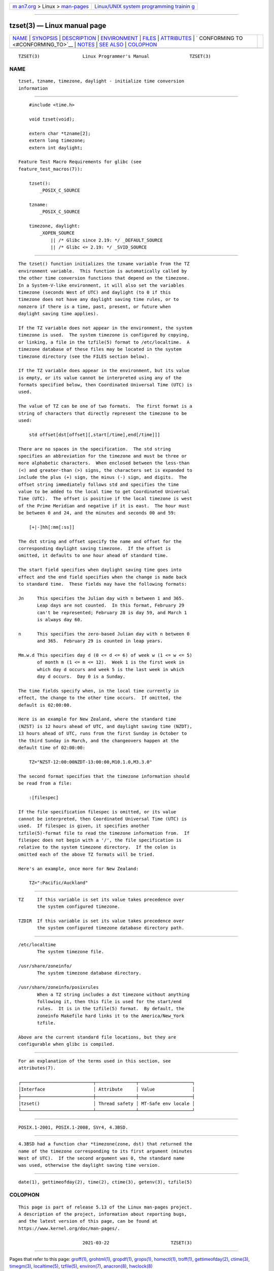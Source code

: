 .. container:: page-top

.. container:: nav-bar

   +----------------------------------+----------------------------------+
   | `m                               | `Linux/UNIX system programming   |
   | an7.org <../../../index.html>`__ | trainin                          |
   | > Linux >                        | g <http://man7.org/training/>`__ |
   | `man-pages <../index.html>`__    |                                  |
   +----------------------------------+----------------------------------+

--------------

tzset(3) — Linux manual page
============================

+-----------------------------------+-----------------------------------+
| `NAME <#NAME>`__ \|               |                                   |
| `SYNOPSIS <#SYNOPSIS>`__ \|       |                                   |
| `DESCRIPTION <#DESCRIPTION>`__ \| |                                   |
| `ENVIRONMENT <#ENVIRONMENT>`__ \| |                                   |
| `FILES <#FILES>`__ \|             |                                   |
| `ATTRIBUTES <#ATTRIBUTES>`__ \|   |                                   |
| `                                 |                                   |
| CONFORMING TO <#CONFORMING_TO>`__ |                                   |
| \| `NOTES <#NOTES>`__ \|          |                                   |
| `SEE ALSO <#SEE_ALSO>`__ \|       |                                   |
| `COLOPHON <#COLOPHON>`__          |                                   |
+-----------------------------------+-----------------------------------+
| .. container:: man-search-box     |                                   |
+-----------------------------------+-----------------------------------+

::

   TZSET(3)                Linux Programmer's Manual               TZSET(3)

NAME
-------------------------------------------------

::

          tzset, tzname, timezone, daylight - initialize time conversion
          information


---------------------------------------------------------

::

          #include <time.h>

          void tzset(void);

          extern char *tzname[2];
          extern long timezone;
          extern int daylight;

      Feature Test Macro Requirements for glibc (see
      feature_test_macros(7)):

          tzset():
              _POSIX_C_SOURCE

          tzname:
              _POSIX_C_SOURCE

          timezone, daylight:
              _XOPEN_SOURCE
                  || /* Glibc since 2.19: */ _DEFAULT_SOURCE
                  || /* Glibc <= 2.19: */ _SVID_SOURCE


---------------------------------------------------------------

::

          The tzset() function initializes the tzname variable from the TZ
          environment variable.  This function is automatically called by
          the other time conversion functions that depend on the timezone.
          In a System-V-like environment, it will also set the variables
          timezone (seconds West of UTC) and daylight (to 0 if this
          timezone does not have any daylight saving time rules, or to
          nonzero if there is a time, past, present, or future when
          daylight saving time applies).

          If the TZ variable does not appear in the environment, the system
          timezone is used.  The system timezone is configured by copying,
          or linking, a file in the tzfile(5) format to /etc/localtime.  A
          timezone database of these files may be located in the system
          timezone directory (see the FILES section below).

          If the TZ variable does appear in the environment, but its value
          is empty, or its value cannot be interpreted using any of the
          formats specified below, then Coordinated Universal Time (UTC) is
          used.

          The value of TZ can be one of two formats.  The first format is a
          string of characters that directly represent the timezone to be
          used:

              std offset[dst[offset][,start[/time],end[/time]]]

          There are no spaces in the specification.  The std string
          specifies an abbreviation for the timezone and must be three or
          more alphabetic characters.  When enclosed between the less-than
          (<) and greater-than (>) signs, the characters set is expanded to
          include the plus (+) sign, the minus (-) sign, and digits.  The
          offset string immediately follows std and specifies the time
          value to be added to the local time to get Coordinated Universal
          Time (UTC).  The offset is positive if the local timezone is west
          of the Prime Meridian and negative if it is east.  The hour must
          be between 0 and 24, and the minutes and seconds 00 and 59:

              [+|-]hh[:mm[:ss]]

          The dst string and offset specify the name and offset for the
          corresponding daylight saving timezone.  If the offset is
          omitted, it defaults to one hour ahead of standard time.

          The start field specifies when daylight saving time goes into
          effect and the end field specifies when the change is made back
          to standard time.  These fields may have the following formats:

          Jn     This specifies the Julian day with n between 1 and 365.
                 Leap days are not counted.  In this format, February 29
                 can't be represented; February 28 is day 59, and March 1
                 is always day 60.

          n      This specifies the zero-based Julian day with n between 0
                 and 365.  February 29 is counted in leap years.

          Mm.w.d This specifies day d (0 <= d <= 6) of week w (1 <= w <= 5)
                 of month m (1 <= m <= 12).  Week 1 is the first week in
                 which day d occurs and week 5 is the last week in which
                 day d occurs.  Day 0 is a Sunday.

          The time fields specify when, in the local time currently in
          effect, the change to the other time occurs.  If omitted, the
          default is 02:00:00.

          Here is an example for New Zealand, where the standard time
          (NZST) is 12 hours ahead of UTC, and daylight saving time (NZDT),
          13 hours ahead of UTC, runs from the first Sunday in October to
          the third Sunday in March, and the changeovers happen at the
          default time of 02:00:00:

              TZ="NZST-12:00:00NZDT-13:00:00,M10.1.0,M3.3.0"

          The second format specifies that the timezone information should
          be read from a file:

              :[filespec]

          If the file specification filespec is omitted, or its value
          cannot be interpreted, then Coordinated Universal Time (UTC) is
          used.  If filespec is given, it specifies another
          tzfile(5)-format file to read the timezone information from.  If
          filespec does not begin with a '/', the file specification is
          relative to the system timezone directory.  If the colon is
          omitted each of the above TZ formats will be tried.

          Here's an example, once more for New Zealand:

              TZ=":Pacific/Auckland"


---------------------------------------------------------------

::

          TZ     If this variable is set its value takes precedence over
                 the system configured timezone.

          TZDIR  If this variable is set its value takes precedence over
                 the system configured timezone database directory path.


---------------------------------------------------

::

          /etc/localtime
                 The system timezone file.

          /usr/share/zoneinfo/
                 The system timezone database directory.

          /usr/share/zoneinfo/posixrules
                 When a TZ string includes a dst timezone without anything
                 following it, then this file is used for the start/end
                 rules.  It is in the tzfile(5) format.  By default, the
                 zoneinfo Makefile hard links it to the America/New_York
                 tzfile.

          Above are the current standard file locations, but they are
          configurable when glibc is compiled.


-------------------------------------------------------------

::

          For an explanation of the terms used in this section, see
          attributes(7).

          ┌───────────────────────────┬───────────────┬────────────────────┐
          │Interface                  │ Attribute     │ Value              │
          ├───────────────────────────┼───────────────┼────────────────────┤
          │tzset()                    │ Thread safety │ MT-Safe env locale │
          └───────────────────────────┴───────────────┴────────────────────┘


-------------------------------------------------------------------

::

          POSIX.1-2001, POSIX.1-2008, SVr4, 4.3BSD.


---------------------------------------------------

::

          4.3BSD had a function char *timezone(zone, dst) that returned the
          name of the timezone corresponding to its first argument (minutes
          West of UTC).  If the second argument was 0, the standard name
          was used, otherwise the daylight saving time version.


---------------------------------------------------------

::

          date(1), gettimeofday(2), time(2), ctime(3), getenv(3), tzfile(5)

COLOPHON
---------------------------------------------------------

::

          This page is part of release 5.13 of the Linux man-pages project.
          A description of the project, information about reporting bugs,
          and the latest version of this page, can be found at
          https://www.kernel.org/doc/man-pages/.

                                  2021-03-22                       TZSET(3)

--------------

Pages that refer to this page: `groff(1) <../man1/groff.1.html>`__, 
`grohtml(1) <../man1/grohtml.1.html>`__, 
`gropdf(1) <../man1/gropdf.1.html>`__, 
`grops(1) <../man1/grops.1.html>`__, 
`homectl(1) <../man1/homectl.1.html>`__, 
`troff(1) <../man1/troff.1.html>`__, 
`gettimeofday(2) <../man2/gettimeofday.2.html>`__, 
`ctime(3) <../man3/ctime.3.html>`__, 
`timegm(3) <../man3/timegm.3.html>`__, 
`localtime(5) <../man5/localtime.5.html>`__, 
`tzfile(5) <../man5/tzfile.5.html>`__, 
`environ(7) <../man7/environ.7.html>`__, 
`anacron(8) <../man8/anacron.8.html>`__, 
`hwclock(8) <../man8/hwclock.8.html>`__

--------------

`Copyright and license for this manual
page <../man3/tzset.3.license.html>`__

--------------

.. container:: footer

   +-----------------------+-----------------------+-----------------------+
   | HTML rendering        |                       | |Cover of TLPI|       |
   | created 2021-08-27 by |                       |                       |
   | `Michael              |                       |                       |
   | Ker                   |                       |                       |
   | risk <https://man7.or |                       |                       |
   | g/mtk/index.html>`__, |                       |                       |
   | author of `The Linux  |                       |                       |
   | Programming           |                       |                       |
   | Interface <https:     |                       |                       |
   | //man7.org/tlpi/>`__, |                       |                       |
   | maintainer of the     |                       |                       |
   | `Linux man-pages      |                       |                       |
   | project <             |                       |                       |
   | https://www.kernel.or |                       |                       |
   | g/doc/man-pages/>`__. |                       |                       |
   |                       |                       |                       |
   | For details of        |                       |                       |
   | in-depth **Linux/UNIX |                       |                       |
   | system programming    |                       |                       |
   | training courses**    |                       |                       |
   | that I teach, look    |                       |                       |
   | `here <https://ma     |                       |                       |
   | n7.org/training/>`__. |                       |                       |
   |                       |                       |                       |
   | Hosting by `jambit    |                       |                       |
   | GmbH                  |                       |                       |
   | <https://www.jambit.c |                       |                       |
   | om/index_en.html>`__. |                       |                       |
   +-----------------------+-----------------------+-----------------------+

--------------

.. container:: statcounter

   |Web Analytics Made Easy - StatCounter|

.. |Cover of TLPI| image:: https://man7.org/tlpi/cover/TLPI-front-cover-vsmall.png
   :target: https://man7.org/tlpi/
.. |Web Analytics Made Easy - StatCounter| image:: https://c.statcounter.com/7422636/0/9b6714ff/1/
   :class: statcounter
   :target: https://statcounter.com/
